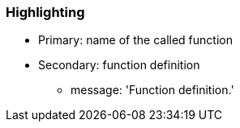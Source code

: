 === Highlighting

* Primary: name of the called function
* Secondary: function definition
** message: 'Function definition.'

